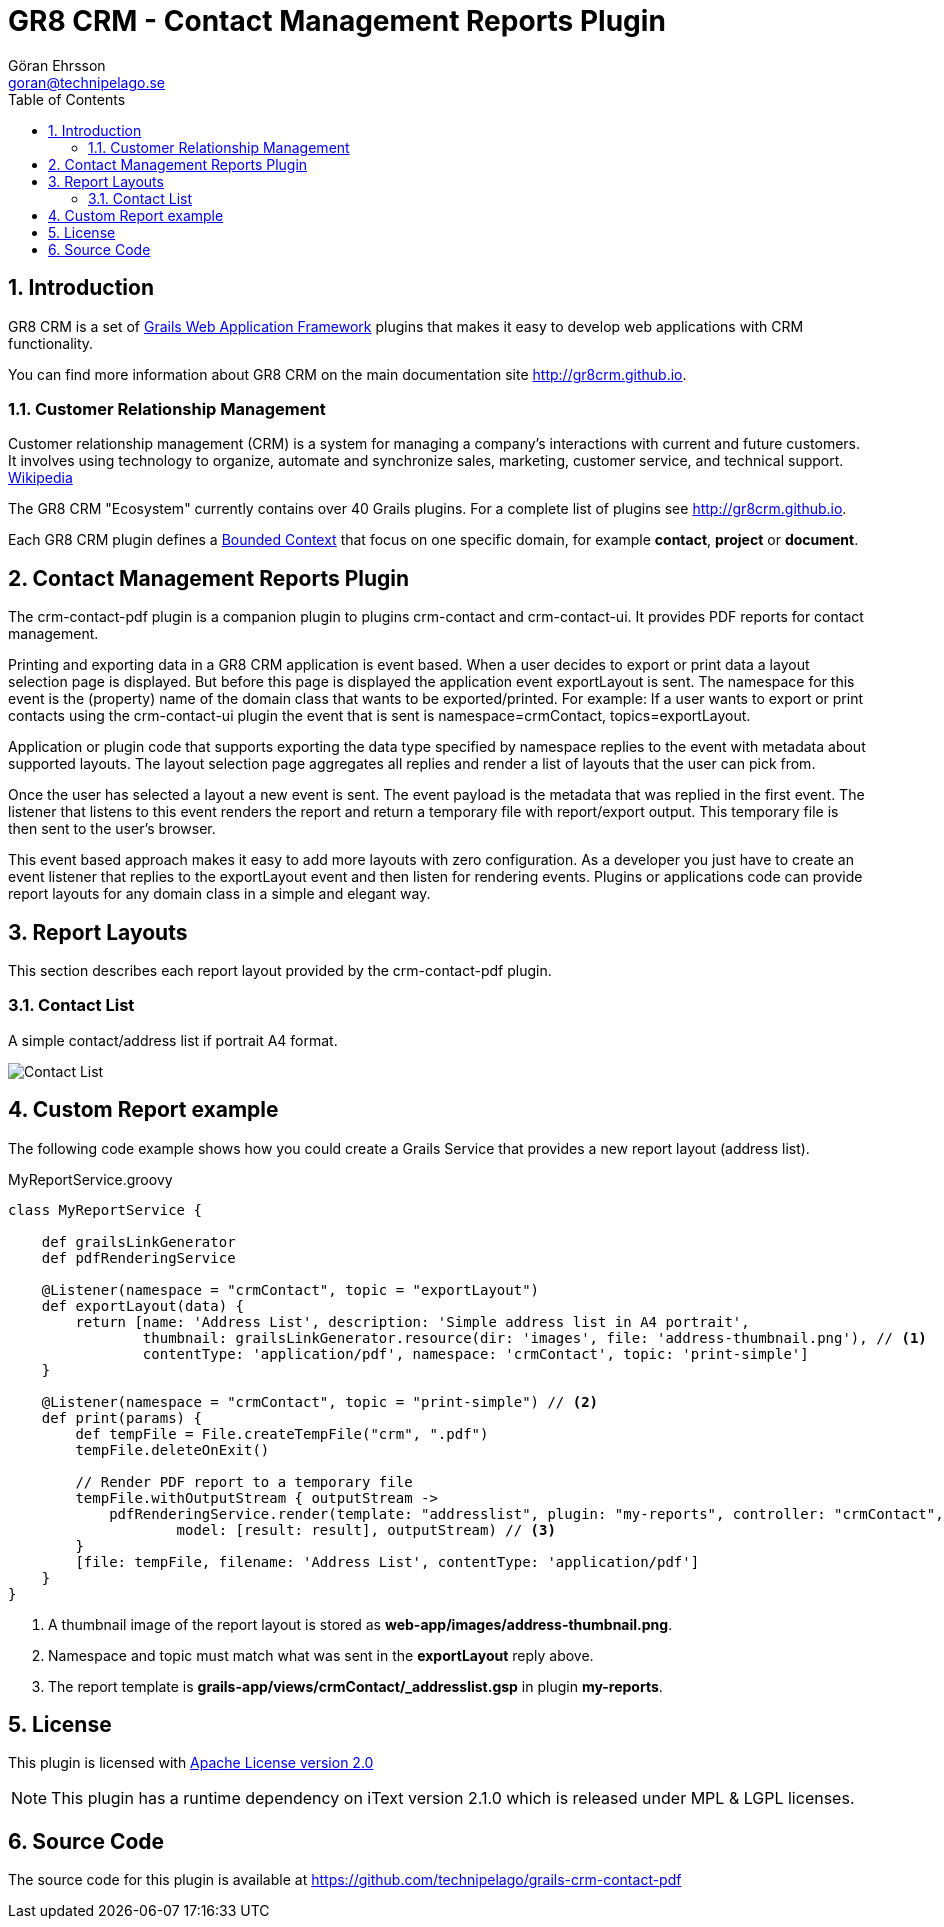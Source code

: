 = GR8 CRM - Contact Management Reports Plugin
Göran Ehrsson <goran@technipelago.se>
:description: Official documentation for the GR8 CRM Contact Management Reports Plugin
:keywords: groovy, grails, crm, gr8crm, documentation
:toc:
:numbered:
:icons: font
:imagesdir: ./images
:source-highlighter: prettify
:homepage: http://gr8crm.github.io
:gr8crm: GR8 CRM
:gr8source: https://github.com/technipelago/grails-crm-contact-pdf
:license: This plugin is licensed with http://www.apache.org/licenses/LICENSE-2.0.html[Apache License version 2.0]

== Introduction

{gr8crm} is a set of http://www.grails.org/[Grails Web Application Framework]
plugins that makes it easy to develop web applications with CRM functionality.

You can find more information about {gr8crm} on the main documentation site {homepage}.

=== Customer Relationship Management

Customer relationship management (CRM) is a system for managing a company’s interactions with current and future customers.
It involves using technology to organize, automate and synchronize sales, marketing, customer service, and technical support.
http://en.wikipedia.org/wiki/Customer_relationship_management[Wikipedia]

The {gr8crm} "Ecosystem" currently contains over 40 Grails plugins. For a complete list of plugins see {homepage}.

Each {gr8crm} plugin defines a http://martinfowler.com/bliki/BoundedContext.html[Bounded Context]
that focus on one specific domain, for example *contact*, *project* or *document*.

== Contact Management Reports Plugin

The +crm-contact-pdf+ plugin is a companion plugin to plugins +crm-contact+ and +crm-contact-ui+.
It provides PDF reports for contact management.

Printing and exporting data in a {gr8crm} application is event based.
When a user decides to export or print data a layout selection page is displayed.
But before this page is displayed the application event +exportLayout+ is sent.
The namespace for this event is the (property) name of the domain class that wants to be exported/printed.
For example: If a user wants to export or print contacts using the +crm-contact-ui+ plugin the event that is
sent is +namespace=crmContact+, +topics=exportLayout+.

Application or plugin code that supports exporting the data type specified by namespace replies to the event with
metadata about supported layouts. The layout selection page aggregates all replies and render a list of
layouts that the user can pick from.

Once the user has selected a layout a new event is sent. The event payload is the metadata that was replied in the first event.
The listener that listens to this event renders the report and return a temporary file with report/export output.
This temporary file is then sent to the user's browser.

This event based approach makes it easy to add more layouts with zero configuration.
As a developer you just have to create an event listener that replies to the +exportLayout+ event
and then listen for rendering events. Plugins or applications code can provide report layouts
for any domain class in a simple and elegant way.

== Report Layouts

This section describes each report layout provided by the +crm-contact-pdf+ plugin.

=== Contact List

A simple contact/address list if portrait A4 format.

image::simple-thumbnail.png[Contact List, role="thumb"]

== Custom Report example

The following code example shows how you could create a Grails Service that provides a new report layout (address list).

[source,groovy]
.MyReportService.groovy
----
class MyReportService {

    def grailsLinkGenerator
    def pdfRenderingService

    @Listener(namespace = "crmContact", topic = "exportLayout")
    def exportLayout(data) {
        return [name: 'Address List', description: 'Simple address list in A4 portrait',
                thumbnail: grailsLinkGenerator.resource(dir: 'images', file: 'address-thumbnail.png'), // <1>
                contentType: 'application/pdf', namespace: 'crmContact', topic: 'print-simple']
    }

    @Listener(namespace = "crmContact", topic = "print-simple") // <2>
    def print(params) {
        def tempFile = File.createTempFile("crm", ".pdf")
        tempFile.deleteOnExit()

        // Render PDF report to a temporary file
        tempFile.withOutputStream { outputStream ->
            pdfRenderingService.render(template: "addresslist", plugin: "my-reports", controller: "crmContact",
                    model: [result: result], outputStream) // <3>
        }
        [file: tempFile, filename: 'Address List', contentType: 'application/pdf']
    }
}
----
<1> A thumbnail image of the report layout is stored as *web-app/images/address-thumbnail.png*.
<2> Namespace and topic must match what was sent in the *exportLayout* reply above.
<3> The report template is *grails-app/views/crmContact/_addresslist.gsp* in plugin *my-reports*.

== License

{license}

NOTE: This plugin has a runtime dependency on iText version 2.1.0 which is released under MPL & LGPL licenses.

== Source Code

The source code for this plugin is available at {gr8source}
